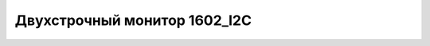 Двухстрочный монитор 1602_I2C
-----------------------------

.. image:: 1602_I2C_Module.png
    :width: 200px
    :align: center